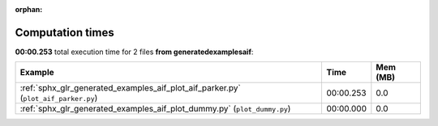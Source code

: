 
:orphan:

.. _sphx_glr_generated_examples_aif_sg_execution_times:


Computation times
=================
**00:00.253** total execution time for 2 files **from generated\examples\aif**:

.. container::

  .. raw:: html

    <style scoped>
    <link href="https://cdnjs.cloudflare.com/ajax/libs/twitter-bootstrap/5.3.0/css/bootstrap.min.css" rel="stylesheet" />
    <link href="https://cdn.datatables.net/1.13.6/css/dataTables.bootstrap5.min.css" rel="stylesheet" />
    </style>
    <script src="https://code.jquery.com/jquery-3.7.0.js"></script>
    <script src="https://cdn.datatables.net/1.13.6/js/jquery.dataTables.min.js"></script>
    <script src="https://cdn.datatables.net/1.13.6/js/dataTables.bootstrap5.min.js"></script>
    <script type="text/javascript" class="init">
    $(document).ready( function () {
        $('table.sg-datatable').DataTable({order: [[1, 'desc']]});
    } );
    </script>

  .. list-table::
   :header-rows: 1
   :class: table table-striped sg-datatable

   * - Example
     - Time
     - Mem (MB)
   * - :ref:`sphx_glr_generated_examples_aif_plot_aif_parker.py` (``plot_aif_parker.py``)
     - 00:00.253
     - 0.0
   * - :ref:`sphx_glr_generated_examples_aif_plot_dummy.py` (``plot_dummy.py``)
     - 00:00.000
     - 0.0

